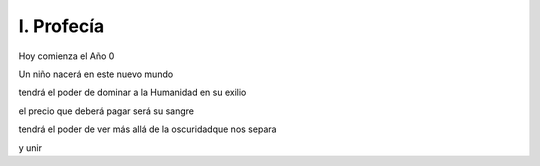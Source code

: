 =============
 I. Profecía
=============

Hoy comienza el Año 0

Un niño nacerá en este nuevo mundo

tendrá el poder de dominar a la Humanidad en su exilio

el precio que deberá pagar será su sangre

tendrá el poder de ver más allá de la oscuridadque nos separa

y unir 
